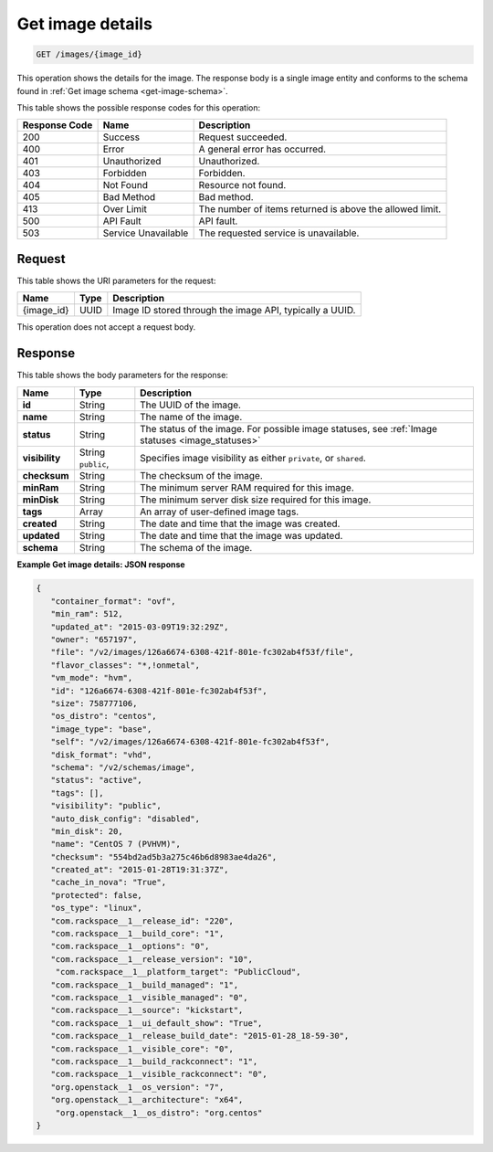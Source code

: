 .. _get-get-image-details-images-image-id:

Get image details
-----------------

.. code::

    GET /images/{image_id}

This operation shows the details for the image. The response body is a single
image entity and conforms to the schema found in
:ref:`Get image schema <get-image-schema>`.


This table shows the possible response codes for this operation:

+-------------------------+-------------------------+-------------------------+
|Response Code            |Name                     |Description              |
+=========================+=========================+=========================+
|200                      |Success                  |Request succeeded.       |
+-------------------------+-------------------------+-------------------------+
|400                      |Error                    |A general error has      |
|                         |                         |occurred.                |
+-------------------------+-------------------------+-------------------------+
|401                      |Unauthorized             |Unauthorized.            |
+-------------------------+-------------------------+-------------------------+
|403                      |Forbidden                |Forbidden.               |
+-------------------------+-------------------------+-------------------------+
|404                      |Not Found                |Resource not found.      |
+-------------------------+-------------------------+-------------------------+
|405                      |Bad Method               |Bad method.              |
+-------------------------+-------------------------+-------------------------+
|413                      |Over Limit               |The number of items      |
|                         |                         |returned is above the    |
|                         |                         |allowed limit.           |
+-------------------------+-------------------------+-------------------------+
|500                      |API Fault                |API fault.               |
+-------------------------+-------------------------+-------------------------+
|503                      |Service Unavailable      |The requested service is |
|                         |                         |unavailable.             |
+-------------------------+-------------------------+-------------------------+


Request
^^^^^^^

This table shows the URI parameters for the request:

+-------------------------+-------------------------+-------------------------+
|Name                     |Type                     |Description              |
+=========================+=========================+=========================+
|{image_id}               |UUID                     |Image ID stored through  |
|                         |                         |the image API, typically |
|                         |                         |a UUID.                  |
+-------------------------+-------------------------+-------------------------+

This operation does not accept a request body.

Response
^^^^^^^^

This table shows the body parameters for the response:

+------------------+------------+---------------------------------------------+
|Name              |Type        |Description                                  |
+==================+============+=============================================+
|**id**            |String      |The UUID of the image.                       |
+------------------+------------+---------------------------------------------+
|**name**          |String      |The name of the image.                       |
|                  |            |                                             |
+------------------+------------+---------------------------------------------+
|**status**        |String      |The status of the image. For possible image  |
|                  |            |statuses,                                    |
|                  |            |see :ref:`Image statuses <image_statuses>`   |
+------------------+------------+---------------------------------------------+
|**visibility**    |String      |Specifies image visibility as either         |
|                  |``public``, |``private``, or ``shared``.                  |
+------------------+------------+---------------------------------------------+
|**checksum**      |String      |The checksum of the image.                   |
|                  |            |                                             |
+------------------+------------+---------------------------------------------+
|**minRam**        |String      |The minimum server RAM required for this     |
|                  |            |image.                                       |
+------------------+------------+---------------------------------------------+
|**minDisk**       |String      |The minimum server disk size required for    |
|                  |            |this image.                                  |
+------------------+------------+---------------------------------------------+
|**tags**          |Array       |An array of user-defined image tags.         |
|                  |            |                                             |
+------------------+------------+---------------------------------------------+
|**created**       |String      |The date and time that the image was created.|
|                  |            |                                             |
+------------------+------------+---------------------------------------------+
|**updated**       |String      |The date and time that the image was updated.|
|                  |            |                                             |
+------------------+------------+---------------------------------------------+
|**schema**        |String      |The schema of the image.                     |
|                  |            |                                             |
+------------------+------------+---------------------------------------------+

**Example Get image details: JSON response**


.. code::

   {
      "container_format": "ovf",
      "min_ram": 512,
      "updated_at": "2015-03-09T19:32:29Z",
      "owner": "657197",
      "file": "/v2/images/126a6674-6308-421f-801e-fc302ab4f53f/file",
      "flavor_classes": "*,!onmetal",
      "vm_mode": "hvm",
      "id": "126a6674-6308-421f-801e-fc302ab4f53f",
      "size": 758777106,
      "os_distro": "centos",
      "image_type": "base",
      "self": "/v2/images/126a6674-6308-421f-801e-fc302ab4f53f",
      "disk_format": "vhd",
      "schema": "/v2/schemas/image",
      "status": "active",
      "tags": [],
      "visibility": "public",
      "auto_disk_config": "disabled",
      "min_disk": 20,
      "name": "CentOS 7 (PVHVM)",
      "checksum": "554bd2ad5b3a275c46b6d8983ae4da26",
      "created_at": "2015-01-28T19:31:37Z",
      "cache_in_nova": "True",
      "protected": false,
      "os_type": "linux",
      "com.rackspace__1__release_id": "220",
      "com.rackspace__1__build_core": "1",
      "com.rackspace__1__options": "0",
      "com.rackspace__1__release_version": "10",
       "com.rackspace__1__platform_target": "PublicCloud",
      "com.rackspace__1__build_managed": "1",
      "com.rackspace__1__visible_managed": "0",
      "com.rackspace__1__source": "kickstart",
      "com.rackspace__1__ui_default_show": "True",
      "com.rackspace__1__release_build_date": "2015-01-28_18-59-30",
      "com.rackspace__1__visible_core": "0",
      "com.rackspace__1__build_rackconnect": "1",
      "com.rackspace__1__visible_rackconnect": "0",
      "org.openstack__1__os_version": "7",
      "org.openstack__1__architecture": "x64",
       "org.openstack__1__os_distro": "org.centos"
   }

